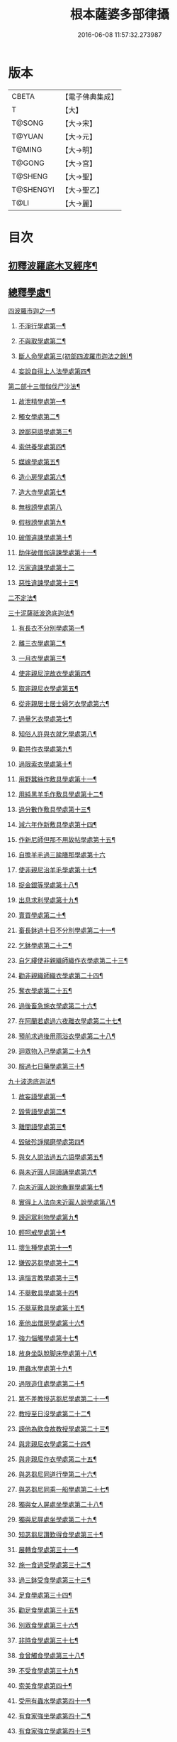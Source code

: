 #+TITLE: 根本薩婆多部律攝 
#+DATE: 2016-06-08 11:57:32.273987

* 版本
 |     CBETA|【電子佛典集成】|
 |         T|【大】     |
 |    T@SONG|【大→宋】   |
 |    T@YUAN|【大→元】   |
 |    T@MING|【大→明】   |
 |    T@GONG|【大→宮】   |
 |   T@SHENG|【大→聖】   |
 | T@SHENGYI|【大→聖乙】  |
 |      T@LI|【大→麗】   |

* 目次
** [[file:KR6k0039_001.txt::001-0525a7][初釋波羅底木叉經序¶]]
** [[file:KR6k0039_002.txt::002-0530c20][總釋學處¶]]
**** [[file:KR6k0039_002.txt::002-0531c4][四波羅市迦之一¶]]
***** [[file:KR6k0039_002.txt::002-0531c8][不淨行學處第一¶]]
***** [[file:KR6k0039_002.txt::002-0534c4][不與取學處第二¶]]
***** [[file:KR6k0039_003.txt::003-0537c6][斷人命學處第三(初部四波羅市迦法之餘)¶]]
***** [[file:KR6k0039_003.txt::003-0539a29][妄說自得上人法學處第四¶]]
**** [[file:KR6k0039_003.txt::003-0540b12][第二部十三僧伽伐尸沙法¶]]
***** [[file:KR6k0039_003.txt::003-0540b16][故泄精學處第一¶]]
***** [[file:KR6k0039_003.txt::003-0541a5][觸女學處第二¶]]
***** [[file:KR6k0039_003.txt::003-0541c5][說鄙惡語學處第三¶]]
***** [[file:KR6k0039_003.txt::003-0542b7][索供養學處第四¶]]
***** [[file:KR6k0039_003.txt::003-0542c8][媒嫁學處第五¶]]
***** [[file:KR6k0039_003.txt::003-0543c3][造小房學處第六¶]]
***** [[file:KR6k0039_004.txt::004-0544a20][造大寺學處第七¶]]
***** [[file:KR6k0039_004.txt::004-0545b29][無根謗學處第八]]
***** [[file:KR6k0039_004.txt::004-0546a18][假根謗學處第九¶]]
***** [[file:KR6k0039_004.txt::004-0546b5][破僧違諫學處第十¶]]
***** [[file:KR6k0039_004.txt::004-0546c22][助伴破僧伽違諫學處第十一¶]]
***** [[file:KR6k0039_004.txt::004-0547b29][污家違諫學處第十二]]
***** [[file:KR6k0039_004.txt::004-0548b27][惡性違諫學處第十三¶]]
**** [[file:KR6k0039_005.txt::005-0550b6][二不定法¶]]
**** [[file:KR6k0039_005.txt::005-0551a7][三十泥薩祇波逸底迦法¶]]
***** [[file:KR6k0039_005.txt::005-0551a11][有長衣不分別學處第一¶]]
***** [[file:KR6k0039_005.txt::005-0555a9][離三衣學處第二¶]]
***** [[file:KR6k0039_006.txt::006-0555c17][一月衣學處第三¶]]
***** [[file:KR6k0039_006.txt::006-0556a11][使非親尼浣故衣學處第四¶]]
***** [[file:KR6k0039_006.txt::006-0556c27][取非親尼衣學處第五¶]]
***** [[file:KR6k0039_006.txt::006-0557a21][從非親居士居士婦乞衣學處第六¶]]
***** [[file:KR6k0039_006.txt::006-0557b16][過量乞衣學處第七¶]]
***** [[file:KR6k0039_006.txt::006-0557c10][知俗人許與衣就乞學處第八¶]]
***** [[file:KR6k0039_006.txt::006-0558a2][勸共作衣學處第九¶]]
***** [[file:KR6k0039_006.txt::006-0558a11][過限索衣學處第十¶]]
***** [[file:KR6k0039_006.txt::006-0559a3][用野蠶絲作敷具學處第十一¶]]
***** [[file:KR6k0039_006.txt::006-0559a25][用純黑羊毛作敷具學處第十二¶]]
***** [[file:KR6k0039_006.txt::006-0559b6][過分數作敷具學處第十三¶]]
***** [[file:KR6k0039_006.txt::006-0559b23][減六年作新敷具學處第十四¶]]
***** [[file:KR6k0039_006.txt::006-0559c10][作新尼師但那不用故帖學處第十五¶]]
***** [[file:KR6k0039_006.txt::006-0559c29][自擔羊毛過三踰膳那學處第十六]]
***** [[file:KR6k0039_006.txt::006-0560a24][使非親尼治羊毛學處第十七¶]]
***** [[file:KR6k0039_006.txt::006-0560b5][捉金銀等學處第十八¶]]
***** [[file:KR6k0039_006.txt::006-0560c27][出息求利學處第十九¶]]
***** [[file:KR6k0039_006.txt::006-0561a18][賣買學處第二十¶]]
***** [[file:KR6k0039_007.txt::007-0561c3][畜長鉢過十日不分別學處第二十一¶]]
***** [[file:KR6k0039_007.txt::007-0562a25][乞鉢學處第二十二¶]]
***** [[file:KR6k0039_007.txt::007-0563a4][自乞縷使非親織師織作衣學處第二十三¶]]
***** [[file:KR6k0039_007.txt::007-0563a25][勸非親織師織衣學處第二十四¶]]
***** [[file:KR6k0039_007.txt::007-0563b16][奪衣學處第二十五¶]]
***** [[file:KR6k0039_007.txt::007-0563c9][過後畜急施衣學處第二十六¶]]
***** [[file:KR6k0039_007.txt::007-0564a6][在阿蘭若處過六夜離衣學處第二十七¶]]
***** [[file:KR6k0039_007.txt::007-0564b4][預前求過後用雨浴衣學處第二十八¶]]
***** [[file:KR6k0039_007.txt::007-0566b13][迴眾物入己學處第二十九¶]]
***** [[file:KR6k0039_008.txt::008-0569a28][服過七日藥學處第三十¶]]
**** [[file:KR6k0039_008.txt::008-0572b17][九十波逸底迦法¶]]
***** [[file:KR6k0039_008.txt::008-0572b24][故妄語學處第一¶]]
***** [[file:KR6k0039_008.txt::008-0573a16][毀訾語學處第二¶]]
***** [[file:KR6k0039_008.txt::008-0573b24][離間語學處第三¶]]
***** [[file:KR6k0039_008.txt::008-0573c17][毀破殄諍羯磨學處第四¶]]
***** [[file:KR6k0039_008.txt::008-0574b29][與女人說法過五六語學處第五¶]]
***** [[file:KR6k0039_009.txt::009-0575a6][與未近圓人同讀誦學處第六¶]]
***** [[file:KR6k0039_009.txt::009-0575c16][向未近圓人說他麁罪學處第七¶]]
***** [[file:KR6k0039_009.txt::009-0576a19][實得上人法向未近圓人說學處第八¶]]
***** [[file:KR6k0039_009.txt::009-0576b8][謗迴眾利物學處第九¶]]
***** [[file:KR6k0039_009.txt::009-0576b21][輕呵戒學處第十¶]]
***** [[file:KR6k0039_009.txt::009-0576c19][壞生種學處第十一¶]]
***** [[file:KR6k0039_009.txt::009-0577b22][嫌毀苾芻學處第十二¶]]
***** [[file:KR6k0039_009.txt::009-0577c11][違惱言教學處第十三¶]]
***** [[file:KR6k0039_009.txt::009-0578a21][不舉敷具學處第十四¶]]
***** [[file:KR6k0039_009.txt::009-0579c12][不舉草敷具學處第十五¶]]
***** [[file:KR6k0039_009.txt::009-0580a6][牽他出僧房學處第十六¶]]
***** [[file:KR6k0039_010.txt::010-0580b25][強力惱觸學處第十七¶]]
***** [[file:KR6k0039_010.txt::010-0581a9][放身坐臥脫脚床學處第十八¶]]
***** [[file:KR6k0039_010.txt::010-0581a25][用蟲水學處第十九¶]]
***** [[file:KR6k0039_010.txt::010-0581b20][過限造住處學處第二十¶]]
***** [[file:KR6k0039_010.txt::010-0581c14][眾不差教授苾芻尼學處第二十一¶]]
***** [[file:KR6k0039_010.txt::010-0582b5][教授至日沒學處第二十二¶]]
***** [[file:KR6k0039_010.txt::010-0582b20][謗他為飲食故教授學處第二十三¶]]
***** [[file:KR6k0039_010.txt::010-0582b28][與非親尼衣學處第二十四¶]]
***** [[file:KR6k0039_010.txt::010-0582c10][與非親尼作衣學處第二十五¶]]
***** [[file:KR6k0039_010.txt::010-0582c16][與苾芻尼同道行學第二十六¶]]
***** [[file:KR6k0039_010.txt::010-0583b8][與苾芻尼同乘一船學處第二十七¶]]
***** [[file:KR6k0039_010.txt::010-0583b23][獨與女人屏處坐學處第二十八¶]]
***** [[file:KR6k0039_010.txt::010-0583c8][獨與尼屏處坐學處第二十九¶]]
***** [[file:KR6k0039_010.txt::010-0583c16][知苾芻尼讚歎得食學處第三十¶]]
***** [[file:KR6k0039_010.txt::010-0584a10][展轉食學處第三十一¶]]
***** [[file:KR6k0039_010.txt::010-0584b17][施一食過受學處第三十二¶]]
***** [[file:KR6k0039_010.txt::010-0584c4][過三鉢受食學處第三十三¶]]
***** [[file:KR6k0039_010.txt::010-0585a16][足食學處第三十四¶]]
***** [[file:KR6k0039_010.txt::010-0585c6][勸足食學處第三十五¶]]
***** [[file:KR6k0039_010.txt::010-0585c19][別眾食學處第三十六¶]]
***** [[file:KR6k0039_011.txt::011-0586a20][非時食學處第三十七¶]]
***** [[file:KR6k0039_011.txt::011-0587a2][食曾觸食學處第三十八¶]]
***** [[file:KR6k0039_011.txt::011-0587c5][不受食學處第三十九¶]]
***** [[file:KR6k0039_011.txt::011-0588b27][索美食學處第四十¶]]
***** [[file:KR6k0039_011.txt::011-0588c18][受用有蟲水學處第四十一¶]]
***** [[file:KR6k0039_011.txt::011-0589b20][有食家強坐學處第四十二¶]]
***** [[file:KR6k0039_011.txt::011-0589c6][有食家強立學處第四十三¶]]
***** [[file:KR6k0039_011.txt::011-0589c15][與無衣外道男女食學處第四十四¶]]
***** [[file:KR6k0039_011.txt::011-0590a3][觀軍學處第四十五¶]]
***** [[file:KR6k0039_011.txt::011-0590a16][軍中過二宿學處第四十六¶]]
***** [[file:KR6k0039_011.txt::011-0590a27][動亂兵軍學處第四十七¶]]
***** [[file:KR6k0039_011.txt::011-0590b12][打苾芻學處第四十八¶]]
***** [[file:KR6k0039_011.txt::011-0590b25][以手擬苾芻學處第四十九¶]]
***** [[file:KR6k0039_011.txt::011-0590c9][覆藏他麁罪學處第五十¶]]
***** [[file:KR6k0039_011.txt::011-0590c27][共至俗家不與食學處第五十一¶]]
***** [[file:KR6k0039_011.txt::011-0591a14][觸火學處第五十二¶]]
***** [[file:KR6k0039_012.txt::012-0591b22][與欲已更遮學處第五十三¶]]
***** [[file:KR6k0039_012.txt::012-0591c8][與未近圓人同室宿過二夜學處第五十四¶]]
***** [[file:KR6k0039_012.txt::012-0592a25][不捨惡見違諫學處第五十五¶]]
***** [[file:KR6k0039_012.txt::012-0592b20][隨捨置人學處第五十六¶]]
***** [[file:KR6k0039_012.txt::012-0592c5][隨順惡見求寂學處第五十七¶]]
***** [[file:KR6k0039_012.txt::012-0593a5][著不壞色衣學處第五十八¶]]
***** [[file:KR6k0039_012.txt::012-0593b14][捉寶學處第五十九¶]]
***** [[file:KR6k0039_012.txt::012-0594a22][非時浴學處第六十¶]]
***** [[file:KR6k0039_012.txt::012-0595a5][殺傍生學處第六十一¶]]
***** [[file:KR6k0039_012.txt::012-0595a20][故惱苾芻學處第六十二¶]]
***** [[file:KR6k0039_012.txt::012-0595b10][以指擊歷他學處第六十三¶]]
***** [[file:KR6k0039_012.txt::012-0595b20][水中戲學處第六十四¶]]
***** [[file:KR6k0039_012.txt::012-0595c14][與女人同室宿學處第六十五¶]]
***** [[file:KR6k0039_012.txt::012-0596a10][恐怖苾芻學處第六十六¶]]
***** [[file:KR6k0039_012.txt::012-0596a27][藏他衣鉢學處第六十七¶]]
***** [[file:KR6k0039_012.txt::012-0596c11][他寄衣不問主輒著學處第六十八¶]]
***** [[file:KR6k0039_012.txt::012-0596c25][以眾教罪謗清淨苾芻學處第六十九¶]]
***** [[file:KR6k0039_012.txt::012-0597a11][與女人同道行學處第七十¶]]
***** [[file:KR6k0039_012.txt::012-0597a29][與賊同道行學處第七十一]]
***** [[file:KR6k0039_013.txt::013-0597b17][與減年者受近圓學處第七十二¶]]
***** [[file:KR6k0039_013.txt::013-0600b26][壞生地學處第七十三¶]]
***** [[file:KR6k0039_013.txt::013-0600c15][過四月索食學處第七十四¶]]
***** [[file:KR6k0039_013.txt::013-0601a3][遮傳教學處第七十五¶]]
***** [[file:KR6k0039_013.txt::013-0601a20][默聽鬪諍學處第七十六¶]]
***** [[file:KR6k0039_013.txt::013-0601b11][不與欲默然起去學處第七十七¶]]
***** [[file:KR6k0039_013.txt::013-0601b26][不恭敬學處第七十八¶]]
***** [[file:KR6k0039_013.txt::013-0602a15][飲酒學處第七十九¶]]
***** [[file:KR6k0039_013.txt::013-0602b9][非時入聚落不囑苾芻學處第八十¶]]
***** [[file:KR6k0039_013.txt::013-0602b27][食前食後詣餘家學處第八十一¶]]
***** [[file:KR6k0039_013.txt::013-0602c12][入王宮學處第八十二¶]]
***** [[file:KR6k0039_013.txt::013-0603a10][不攝耳聽戒作不知語學處第八十三¶]]
***** [[file:KR6k0039_013.txt::013-0603b4][用牙角作針筒學處第八十四¶]]
***** [[file:KR6k0039_013.txt::013-0603c4][過量作床學處第八十五¶]]
***** [[file:KR6k0039_013.txt::013-0603c18][草木綿貯床學處第八十六¶]]
***** [[file:KR6k0039_013.txt::013-0604a5][過量作尼師但那學處第八十七¶]]
***** [[file:KR6k0039_013.txt::013-0604a16][過量作覆瘡衣學處第八十八¶]]
***** [[file:KR6k0039_013.txt::013-0604a26][過量作雨浴衣學處第八十九¶]]
***** [[file:KR6k0039_013.txt::013-0604b6][與佛等過量作衣學處第九十¶]]
**** [[file:KR6k0039_014.txt::014-0604b24][第四部四波底羅提舍尼法¶]]
***** [[file:KR6k0039_014.txt::014-0604b28][從非親尼受食學處第一¶]]
***** [[file:KR6k0039_014.txt::014-0604c29][受尼指授食學處第二]]
***** [[file:KR6k0039_014.txt::014-0605a23][學家受食學處第三¶]]
***** [[file:KR6k0039_014.txt::014-0605b12][阿蘭若住處外受食學處第四¶]]
**** [[file:KR6k0039_014.txt::014-0605c12][第五部眾學法¶]]
**** [[file:KR6k0039_014.txt::014-0607b18][七滅諍法¶]]
**** [[file:KR6k0039_014.txt::014-0608c19][七¶]]
** [[file:KR6k0039_014.txt::014-0610b21][四波羅底提舍尼法¶]]
**** [[file:KR6k0039_014.txt::014-0610b25][從非親尼受食學處第一¶]]
**** [[file:KR6k0039_014.txt::014-0610c27][受尼指授食學處第二¶]]
**** [[file:KR6k0039_014.txt::014-0611a23][學家受食學處第三¶]]
**** [[file:KR6k0039_014.txt::014-0611b17][阿蘭若住處外受食學處第四¶]]
**** [[file:KR6k0039_014.txt::014-0611c19][第五部眾學法¶]]
**** [[file:KR6k0039_014.txt::014-0613c5][七滅諍法¶]]
**** [[file:KR6k0039_014.txt::014-0615b20][七佛略教法¶]]

* 卷
[[file:KR6k0039_001.txt][根本薩婆多部律攝 1]]
[[file:KR6k0039_002.txt][根本薩婆多部律攝 2]]
[[file:KR6k0039_003.txt][根本薩婆多部律攝 3]]
[[file:KR6k0039_004.txt][根本薩婆多部律攝 4]]
[[file:KR6k0039_005.txt][根本薩婆多部律攝 5]]
[[file:KR6k0039_006.txt][根本薩婆多部律攝 6]]
[[file:KR6k0039_007.txt][根本薩婆多部律攝 7]]
[[file:KR6k0039_008.txt][根本薩婆多部律攝 8]]
[[file:KR6k0039_009.txt][根本薩婆多部律攝 9]]
[[file:KR6k0039_010.txt][根本薩婆多部律攝 10]]
[[file:KR6k0039_011.txt][根本薩婆多部律攝 11]]
[[file:KR6k0039_012.txt][根本薩婆多部律攝 12]]
[[file:KR6k0039_013.txt][根本薩婆多部律攝 13]]
[[file:KR6k0039_014.txt][根本薩婆多部律攝 14]]

